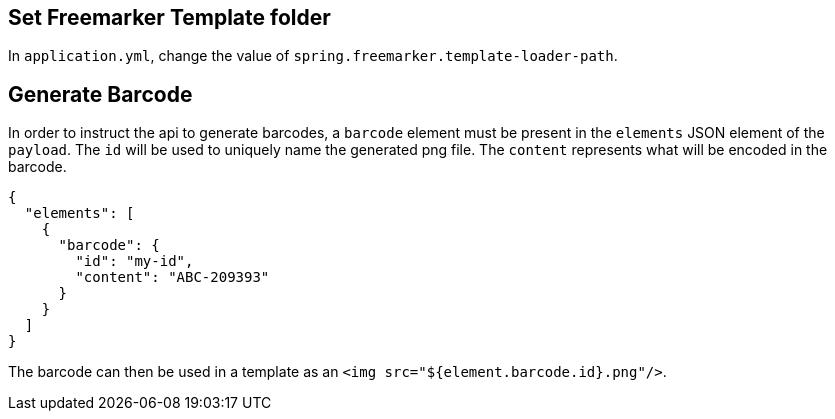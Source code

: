 
== Set Freemarker Template folder

In `application.yml`, change the value of `spring.freemarker.template-loader-path`.

== Generate Barcode

In order to instruct the api to generate barcodes, a `barcode` element must be present in the `elements` JSON element of the `payload`.
The `id` will be used to uniquely name the generated png file. The `content` represents what will be encoded in the barcode.
[source, json]
----
{
  "elements": [
    {
      "barcode": {
        "id": "my-id",
        "content": "ABC-209393"
      }
    }
  ]
}
----

The barcode can then be used in a template as an `<img src="${element.barcode.id}.png"/>`.